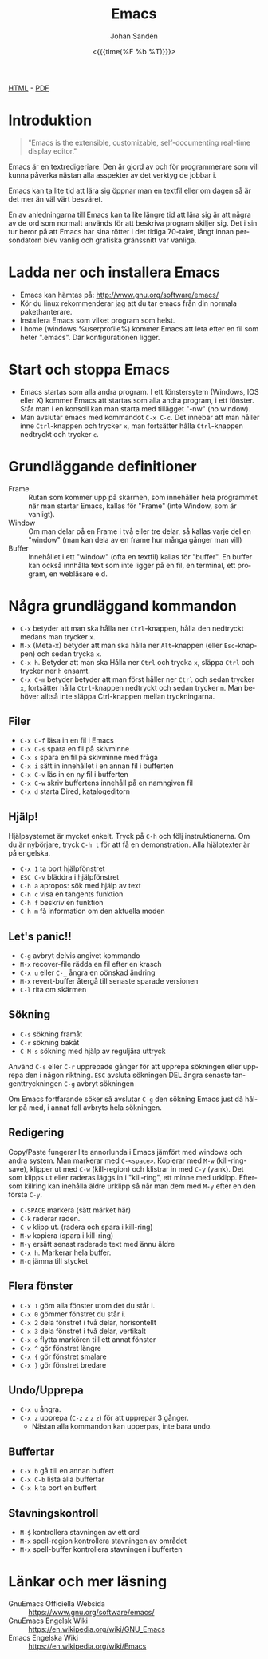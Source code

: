 #+LATEX_HEADER: \usepackage{lmodern}
#+LATEX_HEADER: \usepackage{microtype}
#+TITLE:     Emacs
#+AUTHOR:    Johan Sandén
#+EMAIL:     johan.sanden@gmail.com
#+DATE: <{{{time(%F %b %T)}}}>
#+LANGUAGE:  sv
#+OPTIONS:   H:3 num:t toc:nil \n:nil @:t ::t |:t ^:t -:t f:t *:t <:t
#+OPTIONS:   TeX:t LaTeX:t skip:nil d:nil todo:t pri:nil tags:not-in-to
#+OPTIONS: html-link-use-abs-url:nil html-postamble:auto html-preamble:t
#+OPTIONS: html-scripts:t html-style:t html5-fancy:t tex:t
#+OPTIONS:   texht:t
#+STARTUP: hideblocks 
# #+INFOJS_OPT: view:showall toc:nil
#+LATEX_HEADER: \usepackage[AUTO]{babel}
#+LATEX_HEADER: \usepackage{fancyhdr}
#+LATEX_HEADER: \pagestyle{fancyplain}
#+LATEX_HEADER: \cfoot{Johan Sandén}
#+LATEX_HEADER: \rfoot{studium}
#+LATEX_HEADER: \pagenumbering{arabic}
#+HTML_CONTAINER: div
#+HTML_DOCTYPE: xhtml-strict
#+HTML_HEAD:<link rel="stylesheet" type="text/css" href="../css/style.css" />
# #+CREATOR: <a href="https://www.gnu.org/software/emacs/">Emacs</a> 25.3.2 (<a href="http://orgmode.org">Org</a> mode 9.1.1)

#+BEGIN_CENTER
[[file:emacs.html][HTML]] -  [[file:emacs.pdf][PDF]]
#+END_CENTER
#+toc: headlines 2

* Introduktion
#+BEGIN_QUOTE
"Emacs is the extensible, customizable, self-documenting real-time display editor."
#+END_QUOTE  

Emacs är en textredigeriare. Den är gjord av och för programmerare som vill
kunna påverka nästan alla asspekter av det verktyg de jobbar i. 

Emacs kan ta lite tid att lära sig öppnar man en textfil eller om dagen så är
det mer än väl värt besväret.

En av anledningarna till Emacs kan ta lite längre tid att lära sig är att några
av de ord som normalt används för att beskriva program skiljer sig. Det i sin
tur beror på att Emacs har sina rötter i det tidiga 70-talet, långt innan
persondatorn blev vanlig och grafiska gränssnitt var vanliga.

* Ladda ner och installera Emacs
    - Emacs kan hämtas på: http://www.gnu.org/software/emacs/
    - Kör du linux rekommenderar jag att du tar emacs från din normala
      pakethanterare.
    - Installera Emacs som vilket program som helst.
    - I home (windows %userprofile%) kommer Emacs att leta efter en fil som
      heter ".emacs". Där konfigurationen ligger.

* Start och stoppa Emacs
    - Emacs startas som alla andra program. I ett fönstersytem (Windows, IOS
      eller X) kommer Emacs att startas som alla andra program, i ett fönster.
      Står man i en konsoll kan man starta med tillägget "-nw" (no window).
    - Man avslutar emacs med kommandot ~C-x C-c~. Det innebär att man håller
      inne ~Ctrl~-knappen och trycker ~x~, man fortsätter hålla ~Ctrl~-knappen
      nedtryckt och trycker ~c~.

* Grundläggande definitioner

   - Frame :: Rutan som kommer upp på skärmen, som innehåller hela programmet när man startar Emacs, kallas för "Frame"
              (inte Window, som är vanligt).
   - Window :: Om man delar på en Frame i två eller tre delar, så kallas varje del en "window" (man kan dela av en frame
               hur många gånger man vill)
   - Buffer :: Innehållet i ett "window" (ofta en textfil) kallas för "buffer". En buffer kan också innhålla text som
               inte ligger på en fil, en terminal, ett program, en webläsare e.d.

* Några grundläggand kommandon

  - ~C-x~ betyder att man ska hålla ner ~Ctrl~-knappen, hålla den nedtryckt medans man trycker ~x~.
  - ~M-x~ (Meta-x) betyder att man ska hålla ner ~Alt~-knappen (eller ~Esc~-knappen)
    och sedan trycka ~x~.
  - ~C-x h~. Betyder att man ska Hålla ner ~Ctrl~ och trycka ~x~, släppa ~Ctrl~ och trycker ner ~h~ ensamt.
  - ~C-x C-m~ betyder betyder att man först håller ner ~Ctrl~ och sedan trycker ~x~, fortsätter hålla ~Ctrl~-knappen
    nedtryckt och sedan trycker ~m~. Man behöver alltså inte släppa Ctrl-knappen mellan tryckningarna.

** Filer
 - ~C-x C-f~ läsa in en fil i Emacs
 - ~C-x C-s~ spara en fil på skivminne
 - ~C-x s~ spara en fil på skivminne med fråga
 - ~C-x i~ sätt in innehållet i en annan fil i bufferten
 - ~C-x C-v~ läs in en ny fil i bufferten
 - ~C-x C-w~ skriv buffertens innehåll på en namngiven fil
 - ~C-x d~ starta Dired, katalogeditorn

** Hjälp!
 Hjälpsystemet är mycket enkelt. Tryck på ~C-h~ och följ instruktionerna. Om du är
 nybörjare, tryck ~C-h t~ för att få en demonstration. Alla hjälptexter är på
 engelska.

   - ~C-x 1~ ta bort hjälpfönstret
   - ~ESC C-v~ bläddra i hjälpfönstret
   - ~C-h a~ apropos: sök med hjälp av text
   - ~C-h c~ visa en tangents funktion
   - ~C-h f~ beskriv en funktion
   - ~C-h m~ få information om den aktuella moden

** Let's panic!!

     - ~C-g~ avbryt delvis angivet kommando
     - ~M-x~ recover-file rädda en fil efter en krasch
     - ~C-x u~ eller ~C-_~ ångra en oönskad ändring
     - ~M-x~ revert-buffer återgå till senaste sparade versionen
     - ~C-l~ rita om skärmen

** Sökning
     - ~C-s~ sökning framåt
     - ~C-r~ sökning bakåt
     - ~C-M-s~ sökning med hjälp av reguljära uttryck

     Använd ~C-s~ eller ~C-r~ upprepade gånger för att upprepa sökningen eller
     upprepa den i någon riktning. ~ESC~ avsluta sökningen DEL ångra senaste
     tangenttryckningen ~C-g~ avbryt sökningen

     Om Emacs fortfarande söker så avslutar ~C-g~ den sökning Emacs just då håller
     på med, i annat fall avbryts hela sökningen.

** Redigering
   Copy/Paste fungerar lite annorlunda i Emacs jämfört med windows och andra system. Man markerar med ~C-<space>~.
   Kopierar med ~M-w~ (kill-ring-save), klipper ut med ~C-w~ (kill-region) och klistrar in med ~C-y~ (yank). Det som
   klipps ut eller raderas läggs in i "kill-ring", ett minne med urklipp. Eftersom killring kan inehålla äldre urklipp
   så når man dem med ~M-y~ efter en den första ~C-y~.

     - ~C-SPACE~ markera (sätt märket här)
     - ~C-k~ raderar raden.
     - ~C-w~ klipp ut. (radera och spara i kill-ring)
     - ~M-w~ kopiera (spara i kill-ring)
     - ~M-y~ ersätt senast raderade text med ännu äldre
     - ~C-x h~. Markerar hela buffer.
     - ~M-q~ jämna till stycket

** Flera fönster
     - ~C-x 1~ göm alla fönster utom det du står i.
     - ~C-x 0~ gömmer fönstret du står i.
     - ~C-x 2~ dela fönstret i två delar, horisontellt
     - ~C-x 3~ dela fönstret i två delar, vertikalt
     - ~C-x o~ flytta markören till ett annat fönster
     - ~C-x ^~ gör fönstret längre
     - ~C-x {~ gör fönstret smalare
     - ~C-x }~ gör fönstret bredare

** Undo/Upprepa 
   - ~C-x u~ ångra.
   - ~C-x z~ upprepa (~C-z~ ~z~ ~z~ ~z~) för att upprepar 3 gånger.
     - Nästan alla kommandon kan upperpas, inte bara undo.

** Buffertar
   - ~C-x b~ gå till en annan buffert
   - ~C-x C-b~ lista alla buffertar
   - ~C-x k~ ta bort en buffert

** Stavningskontroll
   - ~M-$~ kontrollera stavningen av ett ord
   - ~M-x~ spell-region kontrollera stavningen av området
   - ~M-x~ spell-buffer kontrollera stavningen i bufferten

* Länkar och mer läsning
  
  - GnuEmacs Officiella Websida :: https://www.gnu.org/software/emacs/ 
  - GnuEmacs Engelsk Wiki :: https://en.wikipedia.org/wiki/GNU_Emacs
  - Emacs Engelska Wiki :: https://en.wikipedia.org/wiki/Emacs 
